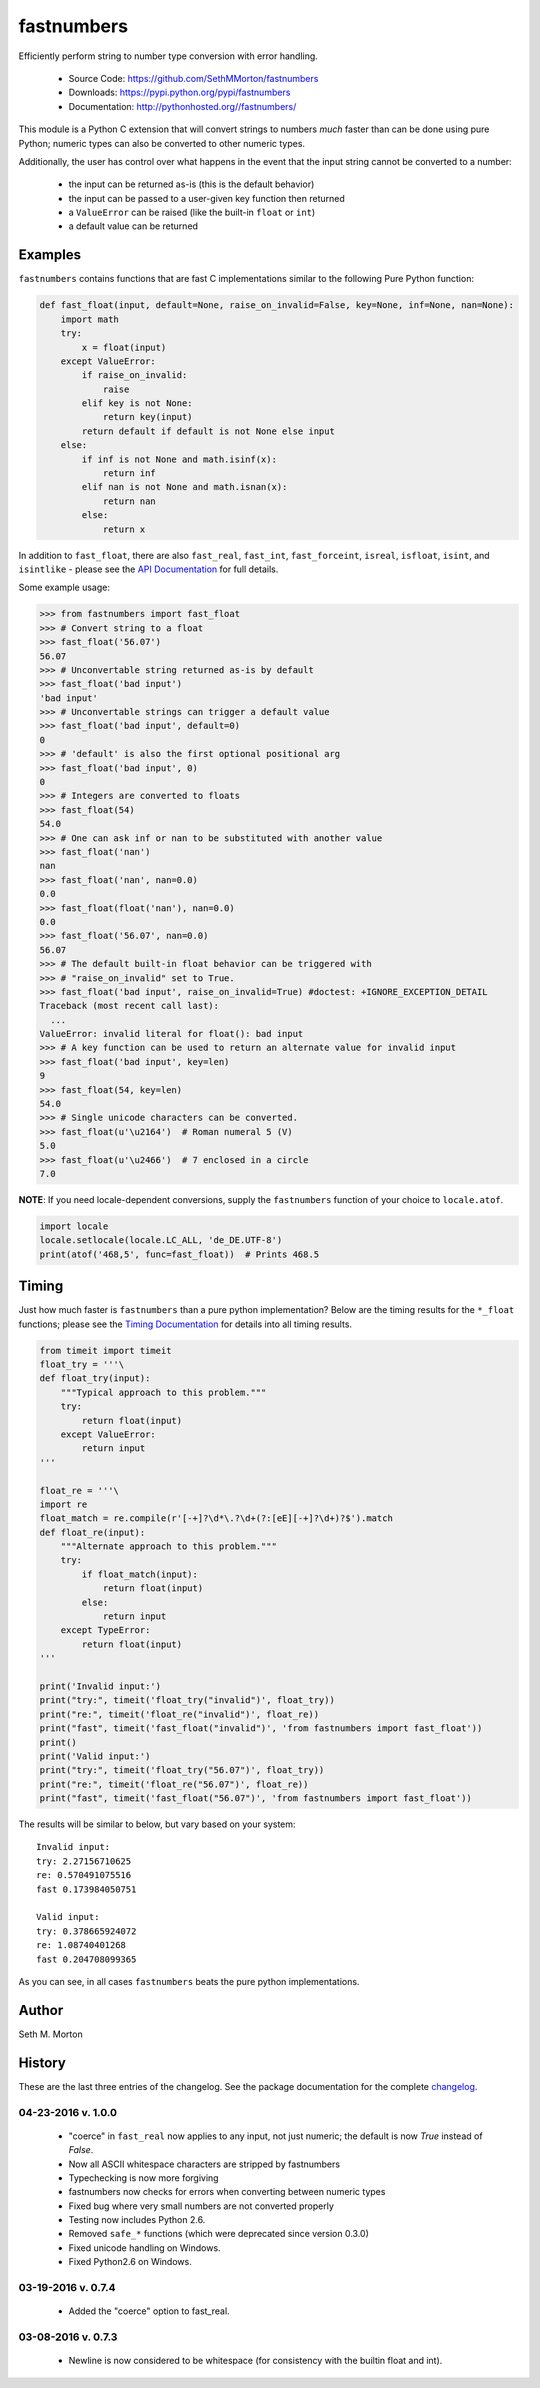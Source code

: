 fastnumbers
===========

.. image:: https://api.codacy.com/project/badge/Grade/7221f3d2be3147e9a975d604f1770cfb
   :alt: Codacy Badge
   :target: https://www.codacy.com/app/SethMMorton/fastnumbers?utm_source=github.com&utm_medium=referral&utm_content=SethMMorton/fastnumbers&utm_campaign=badger

.. image:: https://img.shields.io/travis/SethMMorton/fastnumbers/master.svg
    :target: https://travis-ci.org/SethMMorton/fastnumbers

.. image:: https://codecov.io/gh/SethMMorton/fastnumbers/branch/master/graph/badge.svg
  :target: https://codecov.io/gh/SethMMorton/fastnumbers

.. image:: https://img.shields.io/pypi/pyversions/fastnumbers.svg
    :target: https://pypi.python.org/pypi/fastnumbers

.. image:: https://img.shields.io/pypi/format/fastnumbers.svg
    :target: https://pypi.python.org/pypi/fastnumbers

.. image:: https://img.shields.io/pypi/l/fastnumbers.svg
    :target: https://github.com/SethMMorton/fastnumbers/blob/master/LICENSE

Efficiently perform string to number type conversion with error handling.

    - Source Code: https://github.com/SethMMorton/fastnumbers
    - Downloads: https://pypi.python.org/pypi/fastnumbers
    - Documentation: http://pythonhosted.org//fastnumbers/

This module is a Python C extension that will convert strings to
numbers *much* faster than can be done using pure Python; numeric types
can also be converted to other numeric types.

Additionally, the user has control over what happens in the event that the
input string cannot be converted to a number:

    - the input can be returned as-is (this is the default behavior)
    - the input can be passed to a user-given key function then returned
    - a ``ValueError`` can be raised (like the built-in ``float`` or ``int``)
    - a default value can be returned

Examples
--------

``fastnumbers`` contains functions that are fast C implementations similar
to the following Pure Python function:

.. code-block:: python

    def fast_float(input, default=None, raise_on_invalid=False, key=None, inf=None, nan=None):
        import math
        try:
            x = float(input)
        except ValueError:
            if raise_on_invalid:
                raise
            elif key is not None:
                return key(input)
            return default if default is not None else input
        else:
            if inf is not None and math.isinf(x):
                return inf
            elif nan is not None and math.isnan(x):
                return nan
            else:
                return x

In addition to ``fast_float``, there are also ``fast_real``,
``fast_int``, ``fast_forceint``, ``isreal``, ``isfloat``, ``isint``, 
and ``isintlike`` - please see the
`API Documentation <http://pythonhosted.org//fastnumbers/api.html>`_
for full details.

Some example usage:

.. code-block:: python

    >>> from fastnumbers import fast_float
    >>> # Convert string to a float
    >>> fast_float('56.07')
    56.07
    >>> # Unconvertable string returned as-is by default
    >>> fast_float('bad input')
    'bad input'
    >>> # Unconvertable strings can trigger a default value
    >>> fast_float('bad input', default=0)
    0
    >>> # 'default' is also the first optional positional arg
    >>> fast_float('bad input', 0)
    0
    >>> # Integers are converted to floats
    >>> fast_float(54)
    54.0
    >>> # One can ask inf or nan to be substituted with another value
    >>> fast_float('nan')
    nan
    >>> fast_float('nan', nan=0.0)
    0.0
    >>> fast_float(float('nan'), nan=0.0)
    0.0
    >>> fast_float('56.07', nan=0.0)
    56.07
    >>> # The default built-in float behavior can be triggered with
    >>> # "raise_on_invalid" set to True. 
    >>> fast_float('bad input', raise_on_invalid=True) #doctest: +IGNORE_EXCEPTION_DETAIL
    Traceback (most recent call last):
      ...
    ValueError: invalid literal for float(): bad input
    >>> # A key function can be used to return an alternate value for invalid input
    >>> fast_float('bad input', key=len)
    9
    >>> fast_float(54, key=len)
    54.0
    >>> # Single unicode characters can be converted.
    >>> fast_float(u'\u2164')  # Roman numeral 5 (V)
    5.0
    >>> fast_float(u'\u2466')  # 7 enclosed in a circle
    7.0

**NOTE**: If you need locale-dependent conversions, supply the ``fastnumbers``
function of your choice to ``locale.atof``.

.. code-block:: python

    import locale
    locale.setlocale(locale.LC_ALL, 'de_DE.UTF-8')
    print(atof('468,5', func=fast_float))  # Prints 468.5

Timing
------

Just how much faster is ``fastnumbers`` than a pure python implementation?
Below are the timing results for the ``*_float`` functions; please see the
`Timing Documentation <http://pythonhosted.org//fastnumbers/timing.html>`_
for details into all timing results.

.. code-block:: python

    from timeit import timeit
    float_try = '''\
    def float_try(input):
        """Typical approach to this problem."""
        try:
            return float(input)
        except ValueError:
            return input
    '''

    float_re = '''\
    import re
    float_match = re.compile(r'[-+]?\d*\.?\d+(?:[eE][-+]?\d+)?$').match
    def float_re(input):
        """Alternate approach to this problem."""
        try:
            if float_match(input):
                return float(input)
            else:
                return input
        except TypeError:
            return float(input)
    '''

    print('Invalid input:')
    print("try:", timeit('float_try("invalid")', float_try))
    print("re:", timeit('float_re("invalid")', float_re))
    print("fast", timeit('fast_float("invalid")', 'from fastnumbers import fast_float'))
    print()
    print('Valid input:')
    print("try:", timeit('float_try("56.07")', float_try))
    print("re:", timeit('float_re("56.07")', float_re))
    print("fast", timeit('fast_float("56.07")', 'from fastnumbers import fast_float'))

The results will be similar to below, but vary based on your system::

    Invalid input:
    try: 2.27156710625
    re: 0.570491075516
    fast 0.173984050751

    Valid input:
    try: 0.378665924072
    re: 1.08740401268
    fast 0.204708099365

As you can see, in all cases ``fastnumbers`` beats the pure python
implementations.

Author
------

Seth M. Morton

History
-------

These are the last three entries of the changelog.  See the package documentation
for the complete `changelog <http://pythonhosted.org//fastnumbers/changelog.html>`_.

04-23-2016 v. 1.0.0
'''''''''''''''''''

    - "coerce" in ``fast_real`` now applies to any input, not just numeric;
      the default is now *True* instead of *False*.
    - Now all ASCII whitespace characters are stripped by fastnumbers
    - Typechecking is now more forgiving
    - fastnumbers now checks for errors when converting between numeric types
    - Fixed bug where very small numbers are not converted properly
    - Testing now includes Python 2.6.
    - Removed ``safe_*`` functions (which were deprecated since version 0.3.0)
    - Fixed unicode handling on Windows.
    - Fixed Python2.6 on Windows.

03-19-2016 v. 0.7.4
'''''''''''''''''''

    - Added the "coerce" option to fast_real.

03-08-2016 v. 0.7.3
'''''''''''''''''''

    - Newline is now considered to be whitespace (for consistency with
      the builtin float and int).
